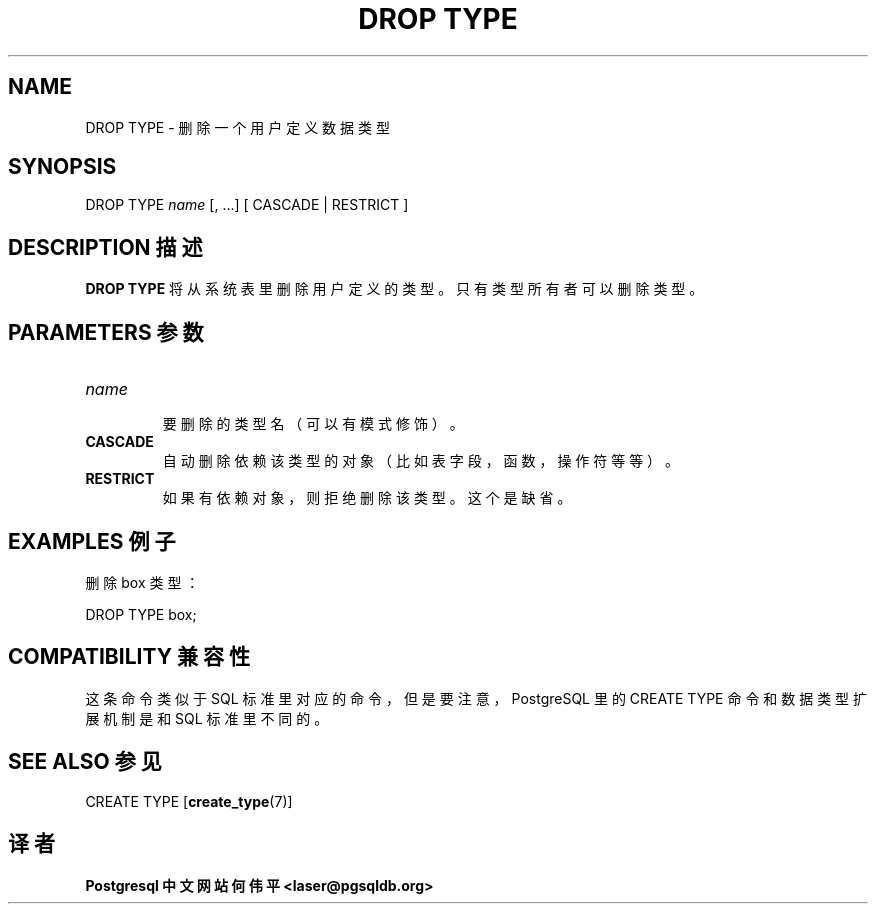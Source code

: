.\" auto-generated by docbook2man-spec $Revision: 1.1 $
.TH "DROP TYPE" "7" "2003-11-02" "SQL - Language Statements" "SQL Commands"
.SH NAME
DROP TYPE \- 删除一个用户定义数据类型

.SH SYNOPSIS
.sp
.nf
DROP TYPE \fIname\fR [, ...] [ CASCADE | RESTRICT ]
.sp
.fi
.SH "DESCRIPTION 描述"
.PP
\fBDROP TYPE\fR 将从系统表里删除用户定义的类型。 只有类型所有者可以删除类型。
.SH "PARAMETERS 参数"
.TP
\fB\fIname\fB\fR
 要删除的类型名（可以有模式修饰）。
.TP
\fBCASCADE\fR
 自动删除依赖该类型的对象（比如表字段，函数，操作符等等）。
.TP
\fBRESTRICT\fR
 如果有依赖对象，则拒绝删除该类型。这个是缺省。
.SH "EXAMPLES 例子"
.PP
 删除 box 类型：
.sp
.nf
DROP TYPE box;
.sp
.fi
.SH "COMPATIBILITY 兼容性"
.PP
 这条命令类似于 SQL 标准里对应的命令，但是要注意，PostgreSQL  里的 CREATE TYPE 命令和数据类型扩展机制是和 SQL 标准里不同的。
.SH "SEE ALSO 参见"
CREATE TYPE [\fBcreate_type\fR(7)]

.SH "译者"
.B Postgresql 中文网站
.B 何伟平 <laser@pgsqldb.org>
